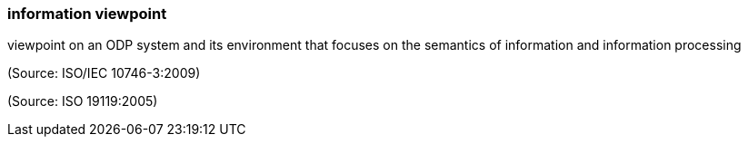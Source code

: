 === information viewpoint

viewpoint on an ODP system and its environment that focuses on the semantics of information and information processing

(Source: ISO/IEC 10746-3:2009)

(Source: ISO 19119:2005)

